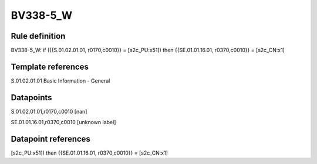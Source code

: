 =========
BV338-5_W
=========

Rule definition
---------------

BV338-5_W: if ({{S.01.02.01.01, r0170,c0010}} = [s2c_PU:x51]) then {{SE.01.01.16.01, r0370,c0010}} = [s2c_CN:x1]


Template references
-------------------

S.01.02.01.01 Basic Information - General


Datapoints
----------

S.01.02.01.01,r0170,c0010 [nan]

SE.01.01.16.01,r0370,c0010 [unknown label]


Datapoint references
--------------------

[s2c_PU:x51]) then {{SE.01.01.16.01, r0370,c0010}} = [s2c_CN:x1]